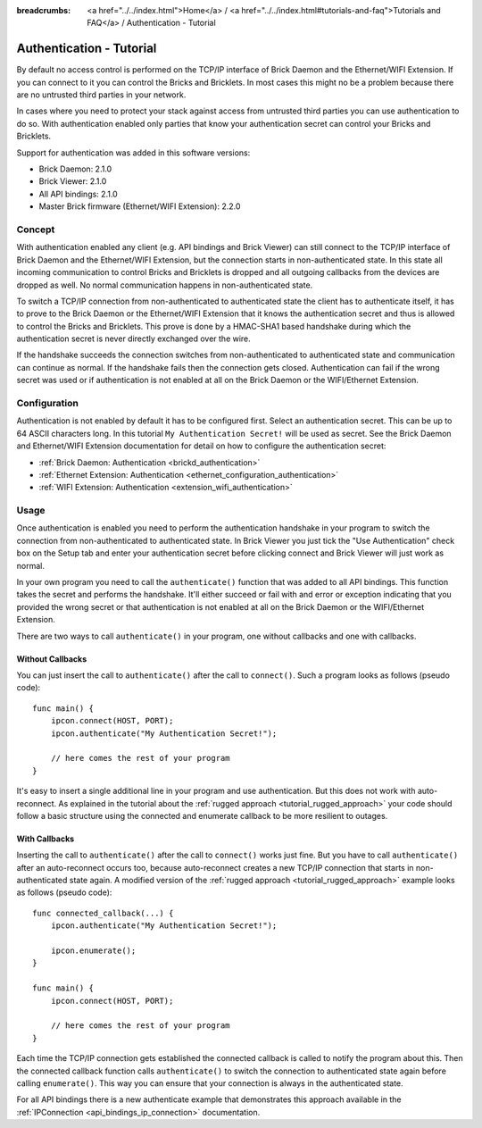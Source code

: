 
:breadcrumbs: <a href="../../index.html">Home</a> / <a href="../../index.html#tutorials-and-faq">Tutorials and FAQ</a> / Authentication - Tutorial

.. _tutorial_authentication:

Authentication - Tutorial
=========================

By default no access control is performed on the TCP/IP interface of
Brick Daemon and the Ethernet/WIFI Extension. If you can connect to it you
can control the Bricks and Bricklets. In most cases this might no be a problem
because there are no untrusted third parties in your network.

In cases where you need to protect your stack against access from untrusted
third parties you can use authentication to do so. With authentication enabled
only parties that know your authentication secret can control your Bricks and
Bricklets.

Support for authentication was added in this software versions:

* Brick Daemon: 2.1.0
* Brick Viewer: 2.1.0
* All API bindings: 2.1.0
* Master Brick firmware (Ethernet/WIFI Extension): 2.2.0

Concept
-------

With authentication enabled any client (e.g. API bindings and Brick Viewer) can
still connect to the TCP/IP interface of Brick Daemon and the Ethernet/WIFI
Extension, but the connection starts in non-authenticated state. In this state
all incoming communication to control Bricks and Bricklets is dropped and all
outgoing callbacks from the devices are dropped as well. No normal communication
happens in non-authenticated state.

To switch a TCP/IP connection from non-authenticated to authenticated state the
client has to authenticate itself, it has to prove to the Brick Daemon or the
Ethernet/WIFI Extension that it knows the authentication secret and thus is
allowed to control the Bricks and Bricklets. This prove is done by a HMAC-SHA1
based handshake during which the authentication secret is never directly
exchanged over the wire.

If the handshake succeeds the connection switches from non-authenticated to
authenticated state and communication can continue as normal. If the handshake
fails then the connection gets closed. Authentication can fail if the wrong
secret was used or if authentication is not enabled at all on the Brick Daemon
or the WIFI/Ethernet Extension.


Configuration
-------------

Authentication is not enabled by default it has to be configured first.
Select an authentication secret. This can be up to 64 ASCII characters long.
In this tutorial ``My Authentication Secret!`` will be used as secret. See the
Brick Daemon and Ethernet/WIFI Extension documentation for detail on how to
configure the authentication secret:

* :ref:`Brick Daemon: Authentication <brickd_authentication>`
* :ref:`Ethernet Extension: Authentication <ethernet_configuration_authentication>`
* :ref:`WIFI Extension: Authentication <extension_wifi_authentication>`

Usage
-----

Once authentication is enabled you need to perform the authentication handshake
in your program to switch the connection from non-authenticated to authenticated
state. In Brick Viewer you just tick the "Use Authentication" check box on the
Setup tab and enter your authentication secret before clicking connect and
Brick Viewer will just work as normal.

In your own program you need to call the ``authenticate()`` function that was
added to all API bindings. This function takes the secret and performs the
handshake. It'll either succeed or fail with and error or exception indicating
that you provided the wrong secret or that authentication is not enabled at all
on the Brick Daemon or the WIFI/Ethernet Extension.

There are two ways to call ``authenticate()`` in your program, one without
callbacks and one with callbacks.

Without Callbacks
^^^^^^^^^^^^^^^^^

You can just insert the call to ``authenticate()`` after the call to
``connect()``. Such a program looks as follows (pseudo code)::

 func main() {
     ipcon.connect(HOST, PORT);
     ipcon.authenticate("My Authentication Secret!");

     // here comes the rest of your program
 }

It's easy to insert a single additional line in your program and use
authentication. But this does not work with auto-reconnect. As explained
in the tutorial about the :ref:`rugged approach <tutorial_rugged_approach>`
your code should follow a basic structure using the connected and enumerate
callback to be more resilient to outages.

With Callbacks
^^^^^^^^^^^^^^

Inserting the call to ``authenticate()`` after the call to ``connect()`` works
just fine. But you have to call ``authenticate()`` after an auto-reconnect
occurs too, because auto-reconnect creates a new TCP/IP connection that starts
in non-authenticated state again. A modified version of the
:ref:`rugged approach <tutorial_rugged_approach>` example looks as follows
(pseudo code)::

 func connected_callback(...) {
     ipcon.authenticate("My Authentication Secret!");

     ipcon.enumerate();
 }

 func main() {
     ipcon.connect(HOST, PORT);

     // here comes the rest of your program
 }

Each time the TCP/IP connection gets established the connected callback is
called to notify the program about this. Then the connected callback function
calls ``authenticate()`` to switch the connection to authenticated state again
before calling ``enumerate()``. This way you can ensure that your connection
is always in the authenticated state.

For all API bindings there is a new authenticate example that demonstrates
this approach available in the :ref:`IPConnection <api_bindings_ip_connection>`
documentation.
